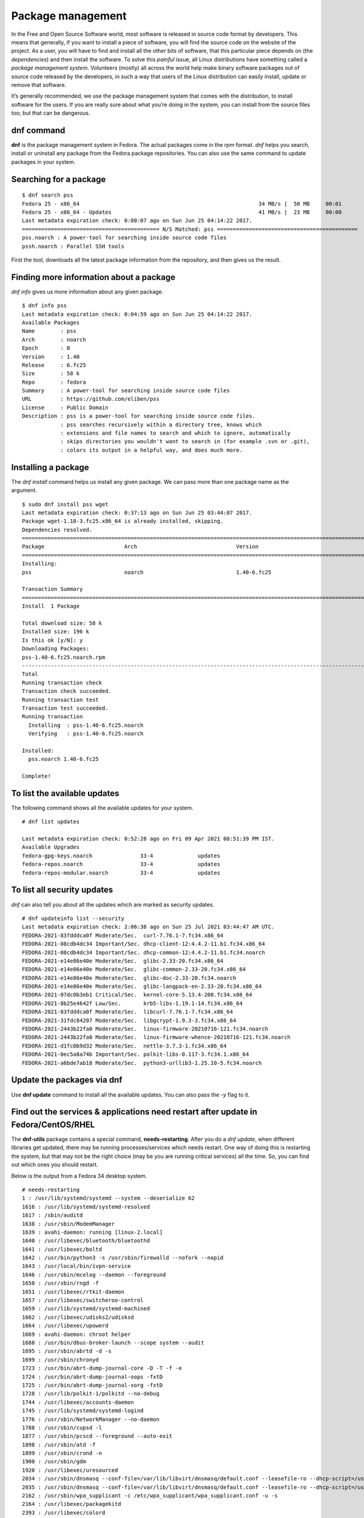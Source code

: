 Package management
==================

In the Free and Open Source Software world, most software is released in source
code format by developers. This means that generally, if you want to install a
piece of software, you will find the source code on the website of the project.
As a user, you will have to find and install all the other bits of software,
that this particular piece depends on (the *dependencies*) and then install the
software. To solve this *painful* issue, all Linux distributions have something
called a *package management system*. Volunteers (mostly) all across the world
help make binary software packages out of source code released by the
developers, in such a way that users of the Linux distribution can easily
install, update or remove that software.

It’s generally recommended, we use the package management system that comes with
the distribution, to install software for the users. If you are really sure
about what you’re doing in the system, you can install from the source files
too; but that can be dangerous.

.. index:: dnf

dnf command
-------------

**dnf** is the package management system in Fedora. The actual packages come in
the *rpm* format. *dnf* helps you search, install or uninstall any package from
the Fedora package repositories. You can also use the same command to update
packages in your system.

Searching for a package
------------------------

::

  $ dnf search pss
  Fedora 25 - x86_64                                                        34 MB/s |  50 MB     00:01    
  Fedora 25 - x86_64 - Updates                                              41 MB/s |  23 MB     00:00    
  Last metadata expiration check: 0:00:07 ago on Sun Jun 25 04:14:22 2017.
  =========================================== N/S Matched: pss ============================================
  pss.noarch : A power-tool for searching inside source code files
  pssh.noarch : Parallel SSH tools

First the tool, downloads all the latest package information from the
repository, and then gives us the result.

Finding more information about a package
-----------------------------------------

*dnf info* gives us more information about any given package.

::

  $ dnf info pss
  Last metadata expiration check: 0:04:59 ago on Sun Jun 25 04:14:22 2017.
  Available Packages
  Name        : pss
  Arch        : noarch
  Epoch       : 0
  Version     : 1.40
  Release     : 6.fc25
  Size        : 58 k
  Repo        : fedora
  Summary     : A power-tool for searching inside source code files
  URL         : https://github.com/eliben/pss
  License     : Public Domain
  Description : pss is a power-tool for searching inside source code files.
              : pss searches recursively within a directory tree, knows which
              : extensions and file names to search and which to ignore, automatically
              : skips directories you wouldn't want to search in (for example .svn or .git),
              : colors its output in a helpful way, and does much more.



.. index:: dnf install

Installing a package
---------------------

The *dnf install* command helps us install any given package. We can pass more
than one package name as the argument.

::

  $ sudo dnf install pss wget
  Last metadata expiration check: 0:37:13 ago on Sun Jun 25 03:44:07 2017.
  Package wget-1.18-3.fc25.x86_64 is already installed, skipping.
  Dependencies resolved.
  =====================================================================================================================================================
  Package                         Arch                               Version                                 Repository                          Size
  =====================================================================================================================================================
  Installing:
  pss                             noarch                             1.40-6.fc25                             fedora                              58 k

  Transaction Summary
  =====================================================================================================================================================
  Install  1 Package

  Total download size: 58 k
  Installed size: 196 k
  Is this ok [y/N]: y
  Downloading Packages:
  pss-1.40-6.fc25.noarch.rpm                                                                                           969 kB/s |  58 kB     00:00    
  -----------------------------------------------------------------------------------------------------------------------------------------------------
  Total                                                                                                                118 kB/s |  58 kB     00:00     
  Running transaction check
  Transaction check succeeded.
  Running transaction test
  Transaction test succeeded.
  Running transaction
    Installing  : pss-1.40-6.fc25.noarch                                                                                                           1/1 
    Verifying   : pss-1.40-6.fc25.noarch                                                                                                           1/1 

  Installed:
    pss.noarch 1.40-6.fc25                                                                                                                             

  Complete!

To list the available updates
-----------------------------

The following command shows all the available updates for your system.

::

        # dnf list updates

        Last metadata expiration check: 0:52:28 ago on Fri 09 Apr 2021 08:51:39 PM IST.
        Available Upgrades
        fedora-gpg-keys.noarch               33-4              updates
        fedora-repos.noarch                  33-4              updates
        fedora-repos-modular.noarch          33-4              updates

To list all security updates
-----------------------------

`dnf` can also tell you about all the updates which are marked as security updates.

::

    # dnf updateinfo list --security
    Last metadata expiration check: 2:06:38 ago on Sun 25 Jul 2021 03:44:47 AM UTC.
    FEDORA-2021-83fdddca0f Moderate/Sec.  curl-7.76.1-7.fc34.x86_64
    FEDORA-2021-08cdb4dc34 Important/Sec. dhcp-client-12:4.4.2-11.b1.fc34.x86_64
    FEDORA-2021-08cdb4dc34 Important/Sec. dhcp-common-12:4.4.2-11.b1.fc34.noarch
    FEDORA-2021-e14e86e40e Moderate/Sec.  glibc-2.33-20.fc34.x86_64
    FEDORA-2021-e14e86e40e Moderate/Sec.  glibc-common-2.33-20.fc34.x86_64
    FEDORA-2021-e14e86e40e Moderate/Sec.  glibc-doc-2.33-20.fc34.noarch
    FEDORA-2021-e14e86e40e Moderate/Sec.  glibc-langpack-en-2.33-20.fc34.x86_64
    FEDORA-2021-07dc0b3eb1 Critical/Sec.  kernel-core-5.13.4-200.fc34.x86_64
    FEDORA-2021-8b25e4642f Low/Sec.       krb5-libs-1.19.1-14.fc34.x86_64
    FEDORA-2021-83fdddca0f Moderate/Sec.  libcurl-7.76.1-7.fc34.x86_64
    FEDORA-2021-31fdc84207 Moderate/Sec.  libgcrypt-1.9.3-3.fc34.x86_64
    FEDORA-2021-2443b22fa0 Moderate/Sec.  linux-firmware-20210716-121.fc34.noarch
    FEDORA-2021-2443b22fa0 Moderate/Sec.  linux-firmware-whence-20210716-121.fc34.noarch
    FEDORA-2021-d1fc0b9d32 Moderate/Sec.  nettle-3.7.3-1.fc34.x86_64
    FEDORA-2021-0ec5a8a74b Important/Sec. polkit-libs-0.117-3.fc34.1.x86_64
    FEDORA-2021-a6bde7ab18 Moderate/Sec.  python3-urllib3-1.25.10-5.fc34.noarch

Update the packages via dnf
----------------------------

Use **dnf update** command to install all the available updates. You can also
pass the `-y` flag to it.


Find out the services & applications need restart after update in Fedora/CentOS/RHEL
-------------------------------------------------------------------------------------

The **dnf-utils** package contains a special command, **needs-restarting**.
After you do a `dnf update`, when different libraries get updated, there may be
running processes/services which needs restart. One way of doing this is
restarting the system, but that may not be the right choice (may be you are
running critical services) all the time. So, you can find out which ones you
should restart.

Below is the output from a Fedora 34 desktop system.

::

    # needs-restarting 
    1 : /usr/lib/systemd/systemd --system --deserialize 62 
    1616 : /usr/lib/systemd/systemd-resolved 
    1617 : /sbin/auditd 
    1638 : /usr/sbin/ModemManager 
    1639 : avahi-daemon: running [linux-2.local] 
    1640 : /usr/libexec/bluetooth/bluetoothd 
    1641 : /usr/libexec/boltd 
    1642 : /usr/bin/python3 -s /usr/sbin/firewalld --nofork --nopid 
    1643 : /usr/local/bin/ivpn-service 
    1646 : /usr/sbin/mcelog --daemon --foreground 
    1650 : /usr/sbin/rngd -f 
    1651 : /usr/libexec/rtkit-daemon 
    1657 : /usr/libexec/switcheroo-control 
    1659 : /usr/lib/systemd/systemd-machined 
    1662 : /usr/libexec/udisks2/udisksd 
    1664 : /usr/libexec/upowerd 
    1669 : avahi-daemon: chroot helper 
    1688 : /usr/bin/dbus-broker-launch --scope system --audit 
    1695 : /usr/sbin/abrtd -d -s 
    1699 : /usr/sbin/chronyd 
    1723 : /usr/bin/abrt-dump-journal-core -D -T -f -e 
    1724 : /usr/bin/abrt-dump-journal-oops -fxtD 
    1725 : /usr/bin/abrt-dump-journal-xorg -fxtD 
    1728 : /usr/lib/polkit-1/polkitd --no-debug 
    1744 : /usr/libexec/accounts-daemon 
    1745 : /usr/lib/systemd/systemd-logind 
    1776 : /usr/sbin/NetworkManager --no-daemon 
    1788 : /usr/sbin/cupsd -l 
    1877 : /usr/sbin/pcscd --foreground --auto-exit 
    1898 : /usr/sbin/atd -f 
    1899 : /usr/sbin/crond -n 
    1900 : /usr/sbin/gdm 
    1920 : /usr/libexec/uresourced 
    2034 : /usr/sbin/dnsmasq --conf-file=/var/lib/libvirt/dnsmasq/default.conf --leasefile-ro --dhcp-script=/usr/libexec/libvirt_leaseshelper 
    2035 : /usr/sbin/dnsmasq --conf-file=/var/lib/libvirt/dnsmasq/default.conf --leasefile-ro --dhcp-script=/usr/libexec/libvirt_leaseshelper 
    2162 : /usr/sbin/wpa_supplicant -c /etc/wpa_supplicant/wpa_supplicant.conf -u -s 
    2164 : /usr/libexec/packagekitd 
    2393 : /usr/libexec/colord 
    2714 : /usr/sbin/abrt-dbus -t133 
    2730 : gdm-session-worker [pam/gdm-password] 
    2750 : /usr/lib/systemd/systemd --user 
    2756 : (sd-pam) 
    2780 : /usr/libexec/gdm-x-session --run-script /usr/bin/gnome-session 
    2784 : /usr/libexec/Xorg vt2 -displayfd 3 -auth /run/user/1000/gdm/Xauthority -nolisten tcp -background none -noreset -keeptty -novtswitch -verbose 3 
    2838 : /usr/bin/dbus-broker-launch --scope user 
    2843 : /usr/libexec/gnome-session-binary 
    2907 : /usr/libexec/at-spi-bus-launcher 
    2912 : /usr/bin/dbus-broker-launch --config-file=/usr/share/defaults/at-spi2/accessibility.conf --scope user 
    2923 : /usr/libexec/gnome-session-ctl --monitor 
    2924 : /usr/libexec/uresourced --user 
    2926 : /usr/libexec/gnome-session-binary --systemd-service --session=gnome 
    2953 : /usr/bin/gnome-shell 
    2978 : ibus-daemon --panel disable --xim 
    2989 : /usr/libexec/ibus-extension-gtk3 
    3004 : /usr/libexec/ibus-x11 --kill-daemon 
    3015 : /usr/libexec/at-spi2-registryd --use-gnome-session 
    3023 : /usr/libexec/evolution-source-registry 
    3030 : /usr/libexec/goa-daemon 
    3031 : /usr/bin/pipewire 
    3032 : /usr/bin/pipewire-pulse 
    3038 : /usr/bin/pipewire-media-session 
    3044 : /usr/libexec/evolution-calendar-factory 
    3075 : /usr/libexec/gvfs-udisks2-volume-monitor 
    3092 : /usr/libexec/gvfs-mtp-volume-monitor 
    3116 : /usr/libexec/gvfs-gphoto2-volume-monitor 
    3130 : /usr/bin/gjs /usr/share/gnome-shell/org.gnome.Shell.Notifications 
    3147 : /usr/libexec/gsd-color 
    3150 : /usr/libexec/gsd-datetime 
    3153 : /usr/libexec/gsd-keyboard 
    3155 : /usr/libexec/gsd-media-keys 
    3157 : /usr/libexec/gsd-power 
    3160 : /usr/libexec/gsd-print-notifications 
    3161 : /usr/libexec/gsd-rfkill 
    3164 : /usr/libexec/gsd-sharing 
    3169 : /usr/libexec/gsd-sound 
    3175 : /usr/libexec/gsd-wacom 
    3176 : /usr/libexec/gsd-xsettings 
    3213 : /usr/libexec/evolution-data-server/evolution-alarm-notify 
    3219 : /usr/bin/gnome-software --gapplication-service 
    3272 : /usr/bin/abrt-applet --gapplication-service 
    3273 : /usr/bin/gjs /usr/share/gnome-shell/org.gnome.ScreenSaver 
    3366 : /usr/libexec/gsd-printer 
    3524 : /usr/libexec/fwupd/fwupd 
    3611 : /usr/bin/gnome-calendar --gapplication-service 
    3623 : /usr/libexec/gnome-terminal-server 
    3682 : /usr/libexec/bluetooth/obexd 
    3701 : /usr/libexec/tracker-miner-fs-3 
    3734 : bash 
    3833 : /usr/libexec/gvfsd-metadata 
    4345 : gpg-agent --homedir /var/cache/PackageKit/34/metadata/tor-34-x86_64.tmp/gpgdir --use-standard-socket --daemon 
    4357 : gpg-agent --homedir /var/cache/PackageKit/34/metadata/rpmfusion-free-updates-34-x86_64.tmp/gpgdir --use-standard-socket --daemon 
    4382 : gpg-agent --homedir /var/cache/PackageKit/34/metadata/code-34-x86_64.tmp/gpgdir --use-standard-socket --daemon 
    4483 : gpg-agent --homedir /var/cache/PackageKit/34/metadata/rpmfusion-nonfree-updates-34-x86_64.tmp/gpgdir --use-standard-socket --daemon 
    4495 : gpg-agent --homedir /var/cache/PackageKit/34/metadata/updates-modular-34-x86_64.tmp/gpgdir --use-standard-socket --daemon 
    4529 : gpg-agent --homedir /var/cache/PackageKit/34/metadata/copr:copr.fedorainfracloud.org:dawid:xcape-34-x86_64.tmp/gpgdir --use-standard-socket --daemon 
    4543 : gpg-agent --homedir /var/cache/PackageKit/34/metadata/rpmfusion-nonfree-34-x86_64.tmp/gpgdir --use-standard-socket --daemon 
    4556 : gpg-agent --homedir /var/cache/PackageKit/34/metadata/rpmfusion-free-34-x86_64.tmp/gpgdir --use-standard-socket --daemon 
    4568 : gpg-agent --homedir /var/cache/PackageKit/34/metadata/fedora-34-x86_64.tmp/gpgdir --use-standard-socket --daemon 
    4581 : gpg-agent --homedir /var/cache/PackageKit/34/metadata/updates-34-x86_64.tmp/gpgdir --use-standard-socket --daemon 
    4610 : gpg-agent --homedir /var/cache/PackageKit/34/metadata/google-chrome-34-x86_64.tmp/gpgdir --use-standard-socket --daemon 
    4714 : /usr/libexec/flatpak-system-helper 


.. index:: apt

apt command
-----------

**apt** is the package management system for the *Debian* Linux distribution. As
Ubuntu is downstream of the *Debian* distribution, it also uses the same package
management system.

apt update
-----------

::

  # apt update
  ... long output


The **apt update** command is used to update all the package information for
the Debian repositories.

Installing a package via apt
-----------------------------

`apt install packagename` is the command used to install any given package from
the repository.

::

    # apt install htop
    Reading package lists... Done
    Building dependency tree       
    Reading state information... Done
    Suggested packages:
      lsof strace
    The following NEW packages will be installed:
      htop
    0 upgraded, 1 newly installed, 0 to remove and 0 not upgraded.
    Need to get 92.8 kB of archives.
    After this operation, 230 kB of additional disk space will be used.
    Get:1 http://deb.debian.org/debian buster/main amd64 htop amd64 2.2.0-1+b1 [92.8 kB]
    Fetched 92.8 kB in 1s (113 kB/s)
    debconf: delaying package configuration, since apt-utils is not installed
    Selecting previously unselected package htop.
    (Reading database ... 6677 files and directories currently installed.)
    Preparing to unpack .../htop_2.2.0-1+b1_amd64.deb ...
    Unpacking htop (2.2.0-1+b1) ...
    Setting up htop (2.2.0-1+b1) ...

apt-cache search
-----------------

After you updated the cache, you can search for any package. Say, we want to search
the packge `neomutt`.

::

    # apt-cache search neomutt
    neomutt - command line mail reader based on Mutt, with added features

To know the exact policy (from where it will installed/upgrade or which version etc),
you can use the following command.

::

    # apt-cache policy libudev1
    libudev1:
      Installed: 241-7~deb10u7
      Candidate: 241-7~deb10u8
      Version table:
         241-7~deb10u8 500
            500 http://security.debian.org/debian-security buster/updates/main amd64 Packages
     *** 241-7~deb10u7 500
            500 http://deb.debian.org/debian buster/main amd64 Packages
            100 /var/lib/dpkg/status


Listing upgrades
-----------------

You can use `apt list --upgradable` to list all the packages that have updates in the repositories.

::

    # apt list --upgradable
    Listing... Done
    libsystemd0/stable 241-7~deb10u8 amd64 [upgradable from: 241-7~deb10u7]
    libudev1/stable 241-7~deb10u8 amd64 [upgradable from: 241-7~deb10u7]


Upgrading packages
------------------

Use `apt dist-upgrade` to upgrade all the packages to the latest from the repositories.

::

    # apt dist-upgrade 
    Reading package lists... Done
    Building dependency tree       
    Reading state information... Done
    Calculating upgrade... Done
    The following packages will be upgraded:
      libsystemd0 libudev1
    2 upgraded, 0 newly installed, 0 to remove and 0 not upgraded.
    Need to get 483 kB of archives.
    After this operation, 0 B of additional disk space will be used.
    Do you want to continue? [Y/n] Y
    Get:1 http://security.debian.org/debian-security buster/updates/main amd64 libsystemd0 amd64 241-7~deb10u8 [331 kB]
    Get:2 http://security.debian.org/debian-security buster/updates/main amd64 libudev1 amd64 241-7~deb10u8 [151 kB]
    Fetched 483 kB in 1s (379 kB/s)  
    debconf: delaying package configuration, since apt-utils is not installed
    (Reading database ... 6677 files and directories currently installed.)
    Preparing to unpack .../libsystemd0_241-7~deb10u8_amd64.deb ...
    Unpacking libsystemd0:amd64 (241-7~deb10u8) over (241-7~deb10u7) ...
    Setting up libsystemd0:amd64 (241-7~deb10u8) ...
    (Reading database ... 6677 files and directories currently installed.)
    Preparing to unpack .../libudev1_241-7~deb10u8_amd64.deb ...
    Unpacking libudev1:amd64 (241-7~deb10u8) over (241-7~deb10u7) ...
    Setting up libudev1:amd64 (241-7~deb10u8) ...
    Processing triggers for libc-bin (2.28-10) ...

Figuring out which services/processes need restart after package upgrade in Debian
-----------------------------------------------------------------------------------

Just like Fedora systems, you can find the similar information in Debian too.
You will need the **needrestart** package. The following is the output from the
`needrestart` command.

.. image:: img/needsrestart_debian.png

Listing available security updates in Debian systems
-----------------------------------------------------

We can use the Debian Security Analyzer, **debsecan** tool for this. You have
to install it via `apt` first. In the following example, we are checking system
(running Debian Buster) against the available updates for security updates.

::

    # apt install debsecan
    # debsecan --suite buster --format packages --only-fixed
    apache2-bin
    firefox-esr
    libnss-myhostname
    libnss-systemd
    libpam-systemd
    libsystemd0
    libudev1
    linux-libc-dev
    systemd
    systemd-sysv
    udev

